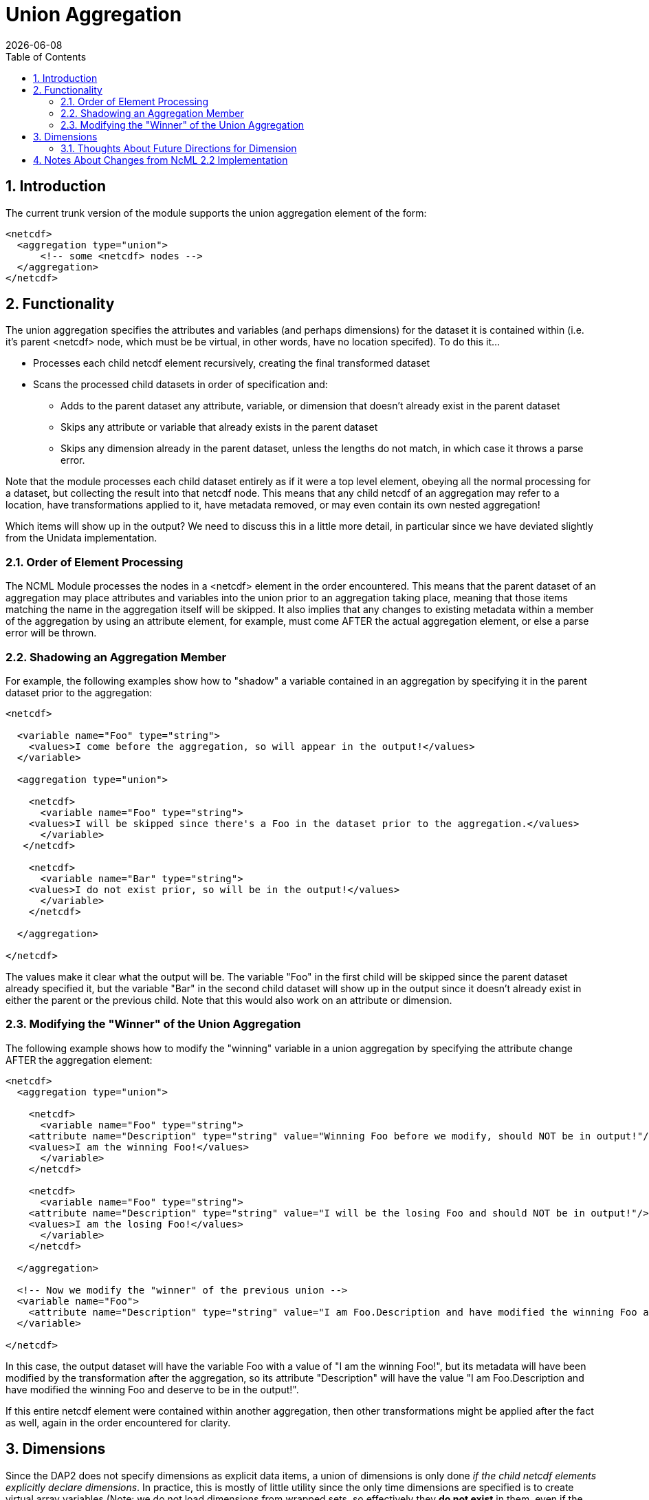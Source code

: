 =  Union Aggregation
:Leonard Porrello <lporrel@gmail.com>:
{docdate}
:numbered:
:toc:

== Introduction

The current trunk version of the module supports the union aggregation
element of the form:

----------------------------------
<netcdf>
  <aggregation type="union">
      <!-- some <netcdf> nodes -->
  </aggregation>
</netcdf>
----------------------------------

== Functionality

The union aggregation specifies the attributes and variables (and
perhaps dimensions) for the dataset it is contained within (i.e. it's
parent <netcdf> node, which must be be virtual, in other words, have no location
specifed). To do this it...

* Processes each child netcdf element recursively, creating the final
transformed dataset
* Scans the processed child datasets in order of specification and:
** Adds to the parent dataset any attribute, variable, or dimension that
doesn't already exist in the parent dataset
** Skips any attribute or variable that already exists in the parent
dataset
** Skips any dimension already in the parent dataset, unless the lengths
do not match, in which case it throws a parse error.

Note that the module processes each child dataset entirely as if it were
a top level element, obeying all the normal processing for a dataset,
but collecting the result into that netcdf node. This means that any
child netcdf of an aggregation may refer to a location, have
transformations applied to it, have metadata removed, or may even
contain its own nested aggregation!

Which items will show up in the output? We need to discuss this in a
little more detail, in particular since we have deviated slightly from
the Unidata implementation.

=== Order of Element Processing

The NCML Module processes the nodes in a <netcdf> element in the order
encountered. This means that the parent dataset of an aggregation may
place attributes and variables into the union prior to an aggregation
taking place, meaning that those items matching the name in the
aggregation itself will be skipped. It also implies that any changes to
existing metadata within a member of the aggregation by using an
attribute element, for example, must come AFTER the actual aggregation
element, or else a parse error will be thrown.

=== Shadowing an Aggregation Member

For example, the following examples show how to "shadow" a variable
contained in an aggregation by specifying it in the parent dataset prior
to the aggregation:

---------------------------------------------------------------------------------------------------
<netcdf>
  
  <variable name="Foo" type="string">
    <values>I come before the aggregation, so will appear in the output!</values>
  </variable>
  
  <aggregation type="union">
    
    <netcdf>
      <variable name="Foo" type="string">
    <values>I will be skipped since there's a Foo in the dataset prior to the aggregation.</values>
      </variable>
   </netcdf>

    <netcdf>
      <variable name="Bar" type="string">
    <values>I do not exist prior, so will be in the output!</values>
      </variable>
    </netcdf>

  </aggregation>

</netcdf>
---------------------------------------------------------------------------------------------------

The values make it clear what the output will be. The variable "Foo" in
the first child will be skipped since the parent dataset already
specified it, but the variable "Bar" in the second child dataset will
show up in the output since it doesn't already exist in either the
parent or the previous child. Note that this would also work on an
attribute or dimension.

=== Modifying the "Winner" of the Union Aggregation

The following example shows how to modify the "winning" variable in a
union aggregation by specifying the attribute change AFTER the
aggregation element:

-------------------------------------------------------------------------------------------------------------------------------------------------
<netcdf>
  <aggregation type="union">
    
    <netcdf>
      <variable name="Foo" type="string">
    <attribute name="Description" type="string" value="Winning Foo before we modify, should NOT be in output!"/>
    <values>I am the winning Foo!</values>
      </variable>
    </netcdf>

    <netcdf>
      <variable name="Foo" type="string">
    <attribute name="Description" type="string" value="I will be the losing Foo and should NOT be in output!"/>
    <values>I am the losing Foo!</values>
      </variable>
    </netcdf>

  </aggregation>

  <!-- Now we modify the "winner" of the previous union -->
  <variable name="Foo">
    <attribute name="Description" type="string" value="I am Foo.Description and have modified the winning Foo and deserve to be in the output!"/>
  </variable>
  
</netcdf>
-------------------------------------------------------------------------------------------------------------------------------------------------

In this case, the output dataset will have the variable Foo with a value
of "I am the winning Foo!", but its metadata will have been modified by
the transformation after the aggregation, so its attribute "Description"
will have the value "I am Foo.Description and have modified the winning
Foo and deserve to be in the output!".

If this entire netcdf element were contained within another aggregation,
then other transformations might be applied after the fact as well,
again in the order encountered for clarity.

== Dimensions

Since the DAP2 does not specify dimensions as explicit data items, a
union of dimensions is only done __if the child netcdf elements
explicitly declare dimensions__. In practice, this is mostly of little
utility since the only time dimensions are specified is to create
virtual array variables (Note: we do not load dimensions from wrapped
sets, so effectively they *do not exist* in them, even if the wrapped
dataset was an NcML file!)

If a dimension does exist explicitly in a child dataset and a second
with the same name is encountered in another child dataset, the
cardinalities are checked and a parse error is thrown if they do not
exist. This is a simple check that can be done to ensure the resulting
arrays are of the correct size. Note that even if an array had a named
dimension within a wrapped set, we *do not check* that these match at
this time.

Here is an example of a valid use of dimension in the current module:

------------------------------------------------------------------------------------------------------------------------------

<netcdf xmlns="http://www.unidata.ucar.edu/namespaces/netcdf/ncml-2.2">
    
  <!-- Test that a correct union with dimensions in the virtual datasets will work if the dimensions match as they need to -->
  <attribute name="title" type="string" value="Testing union with dimensions"/>

  <aggregation type="union">
    
    <netcdf>
      <attribute name="Description" type="string" value="The first dataset"/>
      <dimension name="lat" length="5"/>
      
      <!-- A variable that uses the dimension, this one will be used -->
      <variable name="Grues" type="int" shape="lat">
    <attribute name="Description" type="string">I should be in the output!</attribute>
    <values>1 3 5 3 1</values>
      </variable>
 
    </netcdf>
    
    <netcdf>
      <attribute name="Description" type="string" value="The second dataset"/>

      <!-- This dimension will be skipped, but the length matches the previous as required -->
      <dimension name="lat" length="5"/>

      <!-- This dimension is new so will be used... -->
      <dimension name="station" length="3"/>

      <!-- A variable that uses it, this one will NOT be used -->
      <variable name="Grues" type="int" shape="lat">
    <attribute name="Description" type="string">!!!! I should NOT be in the output! !!!!</attribute>
    <values>-3 -5 -7 -3 -1</values>
      </variable>
      
      <!-- This variable uses both and will show up in output correctly -->
      <variable name="Zorks" type="int" shape="station lat">
    <attribute name="Description" type="string">I should be in the output!</attribute>
    <values>
      1  2   3   4   5
      2  4   6   8  10
      4  8  12 16 20
    </values>
      </variable>
      
   </netcdf>
    
  </aggregation>

</netcdf>
------------------------------------------------------------------------------------------------------------------------------

Here is an example that will produce a dimension mismatch parse error:

----------------------------------------------------------------------------------------------------------------------------------------
<netcdf xmlns="http://www.unidata.ucar.edu/namespaces/netcdf/ncml-2.2">
    
  <!-- Test that a union with dimensions in the virtual datasets will ERROR if the child set dimensions DO NOT match as they need to -->
  <attribute name="title" type="string" value="Testing union with dimensions"/>

  <aggregation type="union">
    
    <netcdf>
      <dimension name="lat" length="5"/>
      <!-- A variable that uses the dimension, this one will be used -->
      <variable name="Grues" type="int" shape="lat">
    <attribute name="Description" type="string">I should be in the output!</attribute>
    <values>1 3 5 3 1</values>
      </variable>
    </netcdf>
    
    <netcdf>
      <!-- This dimension WOULD be skipped, but does not match the representative and will cause an error on union! -->
      <dimension name="lat" length="6"/>
     <!-- This dimension is new so will be used... -->
      <dimension name="station" length="3"/>
      <!-- A variable that uses it, this one will NOT be used -->
      <variable name="Grues" type="int" shape="lat">
    <attribute name="Description" type="string">!!!! I should NOT be in the output! !!!!</attribute>
    <values>-3 -5 -7 -3 -3 -1</values>
      </variable>
      
      <!-- This variable uses both and will show up in output correctly -->
      <variable name="Zorks" type="int" shape="station lat">
    <attribute name="Description" type="string">I should be in the output!</attribute>
    <values>
      1  2   3   4   5  6
      2  4   6   8  10  12
      4  8  12 16 20  24
    </values>
      </variable>
      
   </netcdf>
    
  </aggregation>

</netcdf>
----------------------------------------------------------------------------------------------------------------------------------------

Note that the failure is that the second dataset had an extra "lat"
sample added to it, but the prior dataset did not. Again, these
dimension checks only occur now in a *pure virtual dataset* like we see
here. Using netcdf@location will effectively "hide" all the dimensions
within it at this point.

=== Thoughts About Future Directions for Dimension

For a future implementation, we may want to consider a DAP2 Grid Map
vector as a dimension and do cardinality checks on them if we have
multiple grids in a union each of which specify the same names for their
map vectors. One argument is that this should be done if an explicit
dimension element with the map vector name is specified in the parent
dataset and is explicitly specified as "isShared". Although DAP2 does not
have shared dimensions, this would be a basic first step in the error
checking that will have to be done for shared dimensions.

== Notes About Changes from NcML 2.2 Implementation

In the Aggregation tutorial, it is mentioned that in a given <netcdf>
node, the <aggregation> element is process prior to any other nodes,
which reflects an explicitly DOM implementation of the NcML parser.
Since we are using a SAX parser for efficiency, we cannot follow this
prescription. Instead, we process the elements in the order encountered.
We argue that this approach, while more efficient, also allows for more
explicit control over which attributes and variables show up in the
dataset which is the parent node of the aggregation. The examples above
show this extra power gained by allowing elements to be added to the
resultant dataset prior to or after the aggregation has been processed.
In particular, it will let us shadow potential members of the
aggregation.
